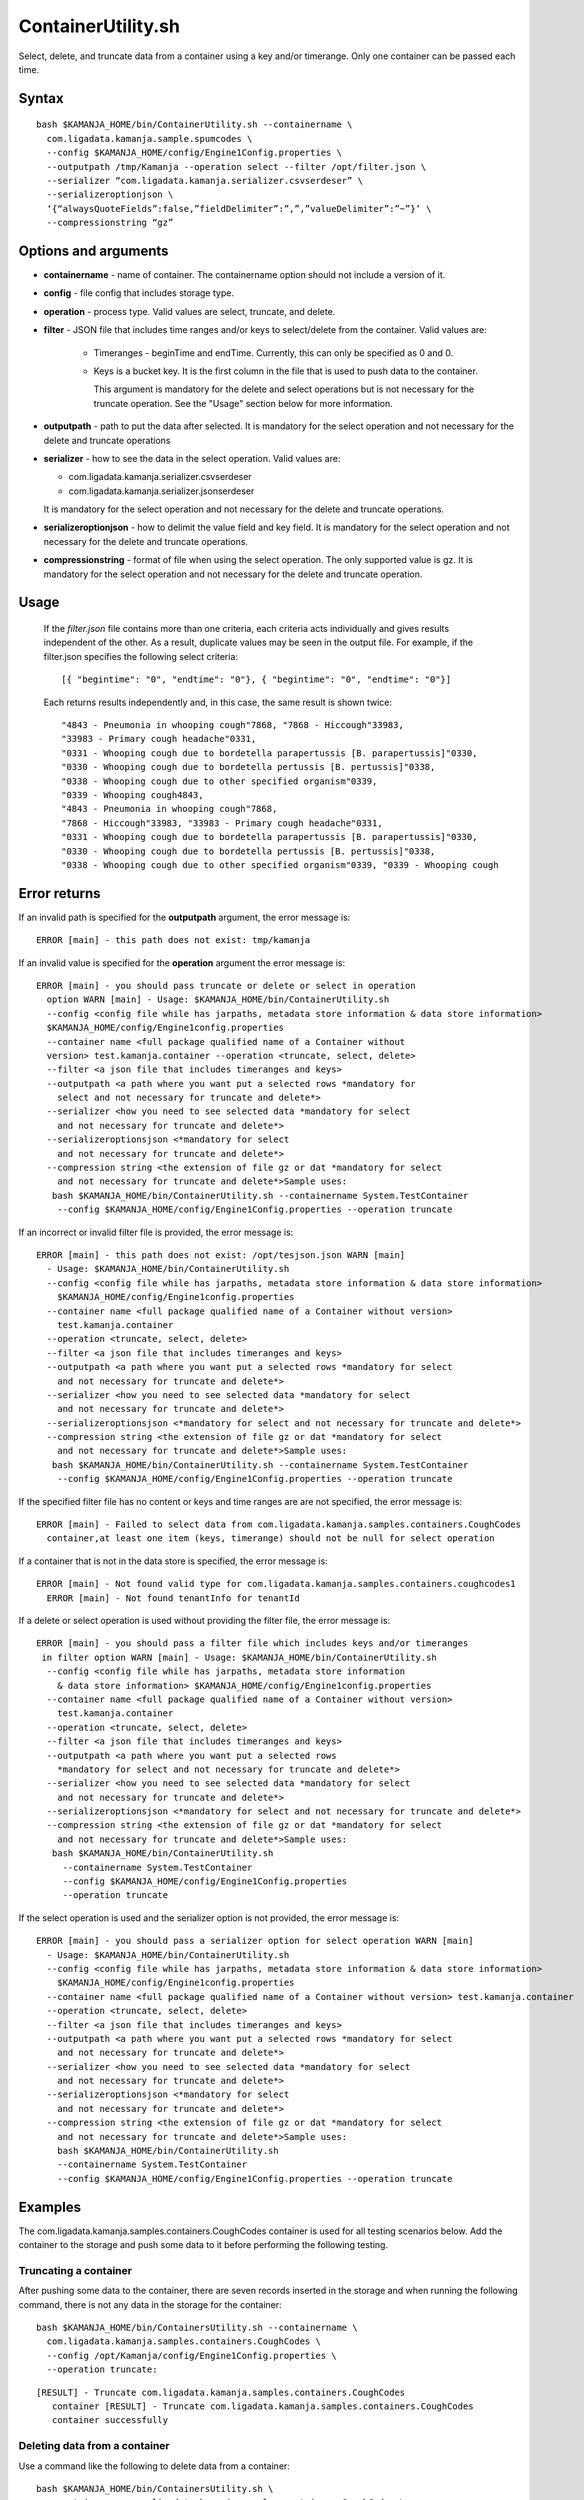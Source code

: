 

.. _containerutility-command-ref:

ContainerUtility.sh
===================

Select, delete, and truncate data from a container
using a key and/or timerange.
Only one container can be passed each time.

Syntax
------

::

  bash $KAMANJA_HOME/bin/ContainerUtility.sh --containername \
    com.ligadata.kamanja.sample.spumcodes \
    --config $KAMANJA_HOME/config/Engine1Config.properties \
    --outputpath /tmp/Kamanja --operation select --filter /opt/filter.json \
    --serializer “com.ligadata.kamanja.serializer.csvserdeser” \
    --serializeroptionjson \
    ‘{“alwaysQuoteFields”:false,”fieldDelimiter”:”,”,”valueDelimiter”:”~”}’ \
    --compressionstring “gz”

Options and arguments
---------------------

- **containername** - name of container.
  The containername option should not include a version of it.
- **config** - file config that includes storage type.
- **operation** - process type.
  Valid values are select, truncate, and delete.
- **filter** - JSON file that includes time ranges and/or keys
  to select/delete from the container.
  Valid values are:

    - Timeranges - beginTime and endTime.
      Currently, this can only be specified as 0 and 0.
    - Keys is a bucket key.
      It is the first column in the file
      that is used to push data to the container.

      This argument is mandatory for the delete and select operations
      but is not necessary for the truncate operation.
      See the "Usage" section below for more information.

- **outputpath** - path to put the data after selected.
  It is mandatory for the select operation
  and not necessary for the delete and truncate operations
- **serializer** - how to see the data in the select operation.
  Valid values are:

  - com.ligadata.kamanja.serializer.csvserdeser
  - com.ligadata.kamanja.serializer.jsonserdeser

  It is mandatory for the select operation
  and not necessary for the delete and truncate operations.
- **serializeroptionjson** - how to delimit the value field and key field.
  It is mandatory for the select operation
  and not necessary for the delete and truncate operations.
- **compressionstring** - format of file when using the select operation.
  The only supported value is gz.
  It is mandatory for the select operation
  and not necessary for the delete and truncate operation.


Usage
-----

  If the *filter.json* file contains more than one criteria,
  each criteria acts individually and gives results
  independent of the other.
  As a result, duplicate values may be seen in the output file.
  For example, if the filter.json specifies the following select criteria:

  ::

    [{ "begintime": "0", "endtime": "0"}, { "begintime": "0", "endtime": "0"}]


  Each returns results independently and, in this case,
  the same result is shown twice:

  ::

     "4843 - Pneumonia in whooping cough"7868, "7868 - Hiccough"33983,
     "33983 - Primary cough headache"0331,
     "0331 - Whooping cough due to bordetella parapertussis [B. parapertussis]"0330,
     "0330 - Whooping cough due to bordetella pertussis [B. pertussis]"0338,
     "0338 - Whooping cough due to other specified organism"0339,
     "0339 - Whooping cough4843,
     "4843 - Pneumonia in whooping cough"7868,
     "7868 - Hiccough"33983, "33983 - Primary cough headache"0331,
     "0331 - Whooping cough due to bordetella parapertussis [B. parapertussis]"0330,
     "0330 - Whooping cough due to bordetella pertussis [B. pertussis]"0338,
     "0338 - Whooping cough due to other specified organism"0339, "0339 - Whooping cough

Error returns
-------------

If an invalid path is specified for the **outputpath** argument,
the error message is:

::

  ERROR [main] - this path does not exist: tmp/kamanja

If an invalid value is specified for the **operation** argument
the error message is:

::

  ERROR [main] - you should pass truncate or delete or select in operation
    option WARN [main] - Usage: $KAMANJA_HOME/bin/ContainerUtility.sh
    --config <config file while has jarpaths, metadata store information & data store information>
    $KAMANJA_HOME/config/Engine1config.properties
    --container name <full package qualified name of a Container without
    version> test.kamanja.container --operation <truncate, select, delete>
    --filter <a json file that includes timeranges and keys>
    --outputpath <a path where you want put a selected rows *mandatory for
      select and not necessary for truncate and delete*>
    --serializer <how you need to see selected data *mandatory for select
      and not necessary for truncate and delete*>
    --serializeroptionsjson <*mandatory for select
      and not necessary for truncate and delete*>
    --compression string <the extension of file gz or dat *mandatory for select
      and not necessary for truncate and delete*>Sample uses:
     bash $KAMANJA_HOME/bin/ContainerUtility.sh --containername System.TestContainer
      --config $KAMANJA_HOME/config/Engine1Config.properties --operation truncate

If an incorrect or invalid filter file is provided, the error message is:

::

  ERROR [main] - this path does not exist: /opt/tesjson.json WARN [main]
    - Usage: $KAMANJA_HOME/bin/ContainerUtility.sh
    --config <config file while has jarpaths, metadata store information & data store information>
      $KAMANJA_HOME/config/Engine1config.properties
    --container name <full package qualified name of a Container without version>
      test.kamanja.container
    --operation <truncate, select, delete>
    --filter <a json file that includes timeranges and keys>
    --outputpath <a path where you want put a selected rows *mandatory for select
      and not necessary for truncate and delete*>
    --serializer <how you need to see selected data *mandatory for select
      and not necessary for truncate and delete*>
    --serializeroptionsjson <*mandatory for select and not necessary for truncate and delete*>
    --compression string <the extension of file gz or dat *mandatory for select
      and not necessary for truncate and delete*>Sample uses:
     bash $KAMANJA_HOME/bin/ContainerUtility.sh --containername System.TestContainer
      --config $KAMANJA_HOME/config/Engine1Config.properties --operation truncate

If the specified filter file has no content or keys
and time ranges are are not specified, the error message is:

::

  ERROR [main] - Failed to select data from com.ligadata.kamanja.samples.containers.CoughCodes
    container,at least one item (keys, timerange) should not be null for select operation

If a container that is not in the data store is specified, the error message is:

::

  ERROR [main] - Not found valid type for com.ligadata.kamanja.samples.containers.coughcodes1
    ERROR [main] - Not found tenantInfo for tenantId 

If a delete or select operation is used without providing the filter file,
the error message is:

::

  ERROR [main] - you should pass a filter file which includes keys and/or timeranges
   in filter option WARN [main] - Usage: $KAMANJA_HOME/bin/ContainerUtility.sh
    --config <config file while has jarpaths, metadata store information
      & data store information> $KAMANJA_HOME/config/Engine1config.properties
    --container name <full package qualified name of a Container without version>
      test.kamanja.container
    --operation <truncate, select, delete>
    --filter <a json file that includes timeranges and keys>
    --outputpath <a path where you want put a selected rows
      *mandatory for select and not necessary for truncate and delete*>
    --serializer <how you need to see selected data *mandatory for select
      and not necessary for truncate and delete*>
    --serializeroptionsjson <*mandatory for select and not necessary for truncate and delete*>
    --compression string <the extension of file gz or dat *mandatory for select
      and not necessary for truncate and delete*>Sample uses:
     bash $KAMANJA_HOME/bin/ContainerUtility.sh
       --containername System.TestContainer
       --config $KAMANJA_HOME/config/Engine1Config.properties
       --operation truncate

If the select operation is used and the serializer option is not provided,
the error message is:

::

  ERROR [main] - you should pass a serializer option for select operation WARN [main]
    - Usage: $KAMANJA_HOME/bin/ContainerUtility.sh
    --config <config file while has jarpaths, metadata store information & data store information>
      $KAMANJA_HOME/config/Engine1config.properties
    --container name <full package qualified name of a Container without version> test.kamanja.container
    --operation <truncate, select, delete>
    --filter <a json file that includes timeranges and keys>
    --outputpath <a path where you want put a selected rows *mandatory for select
      and not necessary for truncate and delete*>
    --serializer <how you need to see selected data *mandatory for select
      and not necessary for truncate and delete*>
    --serializeroptionsjson <*mandatory for select
      and not necessary for truncate and delete*>
    --compression string <the extension of file gz or dat *mandatory for select
      and not necessary for truncate and delete*>Sample uses:
      bash $KAMANJA_HOME/bin/ContainerUtility.sh
      --containername System.TestContainer
      --config $KAMANJA_HOME/config/Engine1Config.properties --operation truncate

Examples
--------

The com.ligadata.kamanja.samples.containers.CoughCodes container
is used for all testing scenarios below.
Add the container to the storage and push some data to it
before performing the following testing.

Truncating a container
~~~~~~~~~~~~~~~~~~~~~~

After pushing some data to the container,
there are seven records inserted in the storage
and when running the following command,
there is not any data in the storage for the container:

::

  bash $KAMANJA_HOME/bin/ContainersUtility.sh --containername \
    com.ligadata.kamanja.samples.containers.CoughCodes \
    --config /opt/Kamanja/config/Engine1Config.properties \
    --operation truncate:

::

  [RESULT] - Truncate com.ligadata.kamanja.samples.containers.CoughCodes
     container [RESULT] - Truncate com.ligadata.kamanja.samples.containers.CoughCodes
     container successfully

Deleting data from a container
~~~~~~~~~~~~~~~~~~~~~~~~~~~~~~

Use a command like the following to delete data from a container:

::

  bash $KAMANJA_HOME/bin/ContainersUtility.sh \
    --containername com.ligadata.kamanja.samples.containers.CoughCodes \
    --config /opt/Kamanja/config/Engine1Config.properties \
    --operation delete --filter /opt/testjson.json

The filter file can specify any of three methods
of selecting the data to be deleted:


#. Delete by time ranges.

   ::

     [{ "begintime": "0", "endtime": "0"}]

#. Delete by keys.

   ::

     [{ "keys": [ ["0330"], ["0331"] ]}]

#. Delete by timeranges and keys.

   ::

     [{ "begintime": "0", "endtime": "0", "keys": [ ["0330"], ["0331"] ]}]

Expected output:

::

  [RESULT] - The data deleted successfully

Selecting data from a container
~~~~~~~~~~~~~~~~~~~~~~~~~~~~~~~

Use a command like the following to select data from a container:

::

  bash $KAMANJA_HOME/bin/ContainersUtility.sh --containername \
    com.ligadata.kamanja.samples.containers.CoughCodes \
    --config /opt/Kamanja/config/Engine1Config.properties \
    --outputpath /tmp/kamanja --operation select \
    --filter /opt/testjson.json \
    --serializer "com.ligadata.kamanja.serializer.csvserdeser" \
    --serializeroptionsjson '{"alwaysQuoteFields":false,"fieldDelimiter":",","valueDelimiter":"~"}' \
    --compressionstring "gz"

The contents of the filter file determine how the data is selected:

#. Select by time ranges.

   ::

     [{ "begintime": "0", "endtime": "0"}]

#. Select by keys.

   ::

     [{ "keys": [ ["0330"], ["0331"] ]}]

#. Select by timeranges and keys.

   ::

     [{ "begintime": "0", "endtime": "0", "keys": [ ["0330"], ["0331"] ]}]

#. Select all records from the container (special case):

   ::

     [{ "begintime": "-1”, "endtime": "-1"}]

Expected output:

::

  [RESULT] - 1 rows fetched successfully [RESULT] -
    You can find data in this file:
    /tmp/kamanja/com_ligadata_kamanja_samples_containers_CoughCodes_result_29042016074131.dat



See also
--------

- :ref:`container-def-config-ref`


